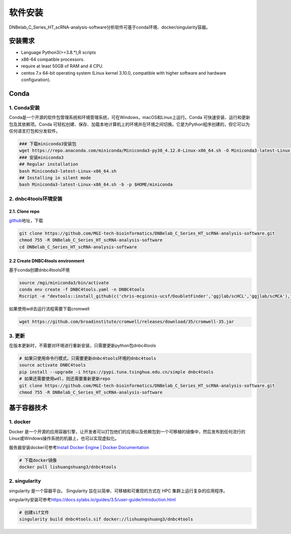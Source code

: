 软件安装
========

DNBelab_C_Series_HT_scRNA-analysis-software分析软件可基于conda环境、docker/singularity容器。

安装需求
--------

-  Language Python3(>=3.8.*),R scripts

-  x86-64 compatible processors.

-  require at least 50GB of RAM and 4 CPU.

-  centos 7.x 64-bit operating system (Linux kernel 3.10.0, compatible
   with higher software and hardware configuration).

Conda
-----

.. _1-conda安装:

1. Conda安装
~~~~~~~~~~~~

Conda是一个开源的软件包管理系统和环境管理系统，可在Windows，macOS和Linux上运行。Conda
可快速安装、运行和更新包及其依赖项。Conda
可轻松创建、保存、加载本地计算机上的环境并在环境之间切换。它是为Python程序创建的，但它可以为任何语言打包和分发软件。

.. code:: bash

   ### 下载miniconda3安装包
   wget https://repo.anaconda.com/miniconda/Miniconda3-py38_4.12.0-Linux-x86_64.sh -O Miniconda3-latest-Linux-x86_64.sh
   ### 安装miniconda3
   ## Regular installation
   bash Miniconda3-latest-Linux-x86_64.sh
   ## Installing in silent mode
   bash Miniconda3-latest-Linux-x86_64.sh -b -p $HOME/miniconda

.. _2-dnbc4tools环境安装:

2. dnbc4tools环境安装
~~~~~~~~~~~~~~~~~~~~~

.. _21-clone-repo:

2.1. Clone repo
^^^^^^^^^^^^^^^

`github <https://github.com/MGI-tech-bioinformatics/DNBelab_C_Series_HT_scRNA-analysis-software>`__\ 地址，下载

.. code:: bash

   git clone https://github.com/MGI-tech-bioinformatics/DNBelab_C_Series_HT_scRNA-analysis-software.git
   chmod 755 -R DNBelab_C_Series_HT_scRNA-analysis-software
   cd DNBelab_C_Series_HT_scRNA-analysis-software

.. _22-create-dnbc4tools-environment:

2.2 Create DNBC4tools environment
^^^^^^^^^^^^^^^^^^^^^^^^^^^^^^^^^

基于conda创建dnbc4tools环境

.. code:: bash

   source /mgi/miniconda3/bin/activate
   conda env create -f DNBC4tools.yaml -n DNBC4tools
   Rscript -e "devtools::install_github(c('chris-mcginnis-ucsf/DoubletFinder','ggjlab/scHCL','ggjlab/scMCA'),force = TRUE);"

如果使用wdl去运行流程需要下载cromwell

.. code:: bash

   wget https://github.com/broadinstitute/cromwell/releases/download/35/cromwell-35.jar

.. _3-更新:

3. 更新
~~~~~~~

在版本更新时，不需要对环境进行重新安装，只需要更新python包dnbc4tools

.. code:: bash

   # 如果只使用命令行模式，只需要更新dnbc4tools环境的dnbc4tools
   source activate DNBC4tools
   pip install --upgrade -i https://pypi.tuna.tsinghua.edu.cn/simple dnbc4tools
   # 如果还需要使用wdl，则还需要重新更新repo
   git clone https://github.com/MGI-tech-bioinformatics/DNBelab_C_Series_HT_scRNA-analysis-software.git
   chmod 755 -R DNBelab_C_Series_HT_scRNA-analysis-software

基于容器技术
------------

.. _1-docker:

1. docker
~~~~~~~~~

Docker
是一个开源的应用容器引擎，让开发者可以打包他们的应用以及依赖包到一个可移植的镜像中，然后发布到任何流行的
Linux或Windows操作系统的机器上，也可以实现虚拟化。

服务器安装docker可参考\ `Install Docker Engine \| Docker
Documentation <https://docs.docker.com/engine/install/>`__

.. code:: bash

   # 下载docker镜像
   docker pull lishuangshuang3/dnbc4tools

.. _2-singularity:

2. singularity
~~~~~~~~~~~~~~

singularity 是一个容器平台。 Singularity
旨在以简单、可移植和可重现的方式在 HPC 集群上运行复杂的应用程序。

singularity安装可参考\ https://docs.sylabs.io/guides/3.5/user-guide/introduction.html

.. code:: bash

   # 创建sif文件
   singularity build dnbc4tools.sif docker://lishuangshuang3/dnbc4tools

